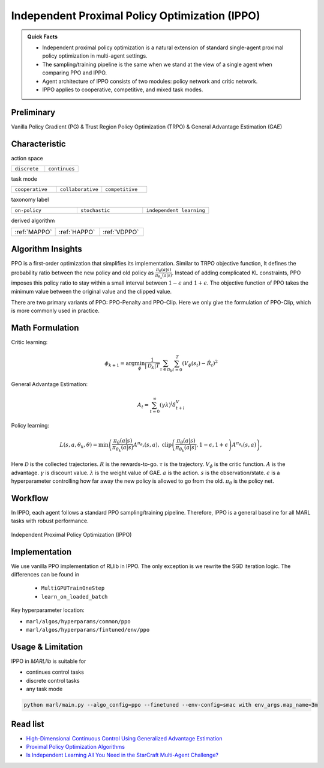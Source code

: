 .. _IPPO:

Independent Proximal Policy Optimization (IPPO)
-----------------------------------------------------

.. admonition:: Quick Facts

    - Independent proximal policy optimization is a natural extension of standard single-agent proximal policy optimization in multi-agent settings.
    - The sampling/training pipeline is the same when we stand at the view of a single agent when comparing PPO and IPPO.
    - Agent architecture of IPPO consists of two modules: policy network and critic network.
    - IPPO applies to cooperative, competitive, and mixed task modes.

Preliminary
^^^^^^^^^^^^^^^^^^^^^^^^^^^^^

Vanilla Policy Gradient (PG) & Trust Region Policy Optimization (TRPO) & General Advantage Estimation (GAE)


Characteristic
^^^^^^^^^^^^^^^

action space

.. list-table::
   :widths: 25 25
   :header-rows: 0

   * - ``discrete``
     - ``continues``

task mode

.. list-table::
   :widths: 25 25 25
   :header-rows: 0

   * - ``cooperative``
     - ``collaborative``
     - ``competitive``

taxonomy label

.. list-table::
   :widths: 25 25 25
   :header-rows: 0

   * - ``on-policy``
     - ``stochastic``
     - ``independent learning``

derived algorithm

.. list-table::
   :widths: 25 25 25
   :header-rows: 0

   * - :ref:`MAPPO`
     - :ref:`HAPPO`
     - :ref:`VDPPO`


Algorithm Insights
^^^^^^^^^^^^^^^^^^^^^^^

PPO is a first-order optimization that simplifies its implementation. Similar to TRPO objective function, It defines the probability ratio between the new policy and old policy as :math:`\frac{\pi_{\theta}(a|s)}{\pi_{\theta_k}(a|s)}`.
Instead of adding complicated KL constraints, PPO imposes this policy ratio to stay within a small interval between :math:`1-\epsilon` and :math:`1+\epsilon`.
The objective function of PPO takes the minimum value between the original value and the clipped value.

There are two primary variants of PPO: PPO-Penalty and PPO-Clip. Here we only give the formulation of PPO-Clip, which is more commonly used in practice.

Math Formulation
^^^^^^^^^^^^^^^^^^

Critic learning:

.. math::

    \phi_{k+1} = \arg \min_{\phi} \frac{1}{|{\mathcal D}_k| T} \sum_{\tau \in {\mathcal D}_k} \sum_{t=0}^T\left( V_{\phi} (s_t) - \hat{R}_t \right)^2

General Advantage Estimation:

.. math::

    A_t=\sum_{t=0}^{\infty}(\gamma\lambda)^l\delta_{t+l}^V


Policy learning:

.. math::

    L(s,a,\theta_k,\theta) = \min\left(
    \frac{\pi_{\theta}(a|s)}{\pi_{\theta_k}(a|s)}  A^{\pi_{\theta_k}}(s,a), \;\;
    \text{clip}\left(\frac{\pi_{\theta}(a|s)}{\pi_{\theta_k}(a|s)}, 1 - \epsilon, 1+\epsilon \right) A^{\pi_{\theta_k}}(s,a)
    \right),

Here
:math:`{\mathcal D}` is the collected trajectories.
:math:`R` is the rewards-to-go.
:math:`\tau` is the trajectory.
:math:`V_{\phi}` is the critic function.
:math:`A` is the advantage.
:math:`\gamma` is discount value.
:math:`\lambda` is the weight value of GAE.
:math:`a` is the action.
:math:`s` is the observation/state.
:math:`\epsilon` is a hyperparameter controlling how far away the new policy is allowed to go from the old.
:math:`\pi_{\theta}` is the policy net.


Workflow
^^^^^^^^^^^^^^^^^^^^^^^^^^^^^

In IPPO, each agent follows a standard PPO sampling/training pipeline. Therefore, IPPO is a general baseline for all MARL tasks with robust performance.

.. figure:: ../images/IPPO.png
    :width: 600
    :align: center

    Independent Proximal Policy Optimization (IPPO)

Implementation
^^^^^^^^^^^^^^^^^^^^^^^^^

We use vanilla PPO implementation of RLlib in IPPO. The only exception is we rewrite the SGD iteration logic.
The differences can be found in

    - ``MultiGPUTrainOneStep``
    - ``learn_on_loaded_batch``


Key hyperparameter location:

- ``marl/algos/hyperparams/common/ppo``
- ``marl/algos/hyperparams/fintuned/env/ppo``

Usage & Limitation
^^^^^^^^^^^^^^^^^^^^^^

IPPO in *MARLlib* is suitable for

- continues control tasks
- discrete control tasks
- any task mode

.. code-block:: shell

    python marl/main.py --algo_config=ppo --finetuned --env-config=smac with env_args.map_name=3m

Read list
^^^^^^^^^^^^^^^^^^^^^^^^^^^^^

- `High-Dimensional Continuous Control Using Generalized Advantage Estimation <https://arxiv.org/abs/1506.02438>`_
- `Proximal Policy Optimization Algorithms <https://arxiv.org/abs/1707.06347>`_
- `Is Independent Learning All You Need in the StarCraft Multi-Agent Challenge? <https://arxiv.org/abs/2011.09533>`_
